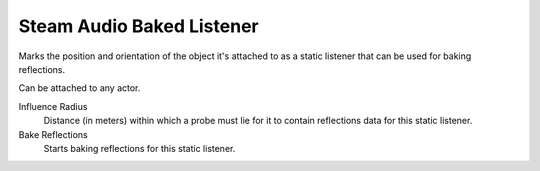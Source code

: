 Steam Audio Baked Listener
~~~~~~~~~~~~~~~~~~~~~~~~~~

Marks the position and orientation of the object it's attached to as a static listener that can be used for baking reflections.

Can be attached to any actor.

.. image:: media/sabakedlistener.png

Influence Radius
    Distance (in meters) within which a probe must lie for it to contain reflections data for this static listener.

Bake Reflections
    Starts baking reflections for this static listener.

